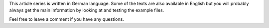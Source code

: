 .. title: Tutorial series: Glade and PyGObject
.. slug: prj-tut
.. date: 2019-01-19 15:37:08 UTC+01:00
.. tags: glade,python
.. category: projects
.. link: https://encarsia.github.io/posts/tutorial-reihe-glade
.. description: Create GTK+ applications with Python
.. previewimage: 
.. logo: 
.. devstatus: 5
.. download: https://encarsia.github.io/pages/downloads
.. language: Text
.. role: Maintainer

This article series is written in German language. Some of the texts are also available in English but you will probably always get the main information by looking at and testing the example files.

Feel free to leave a comment if you have any questions.
